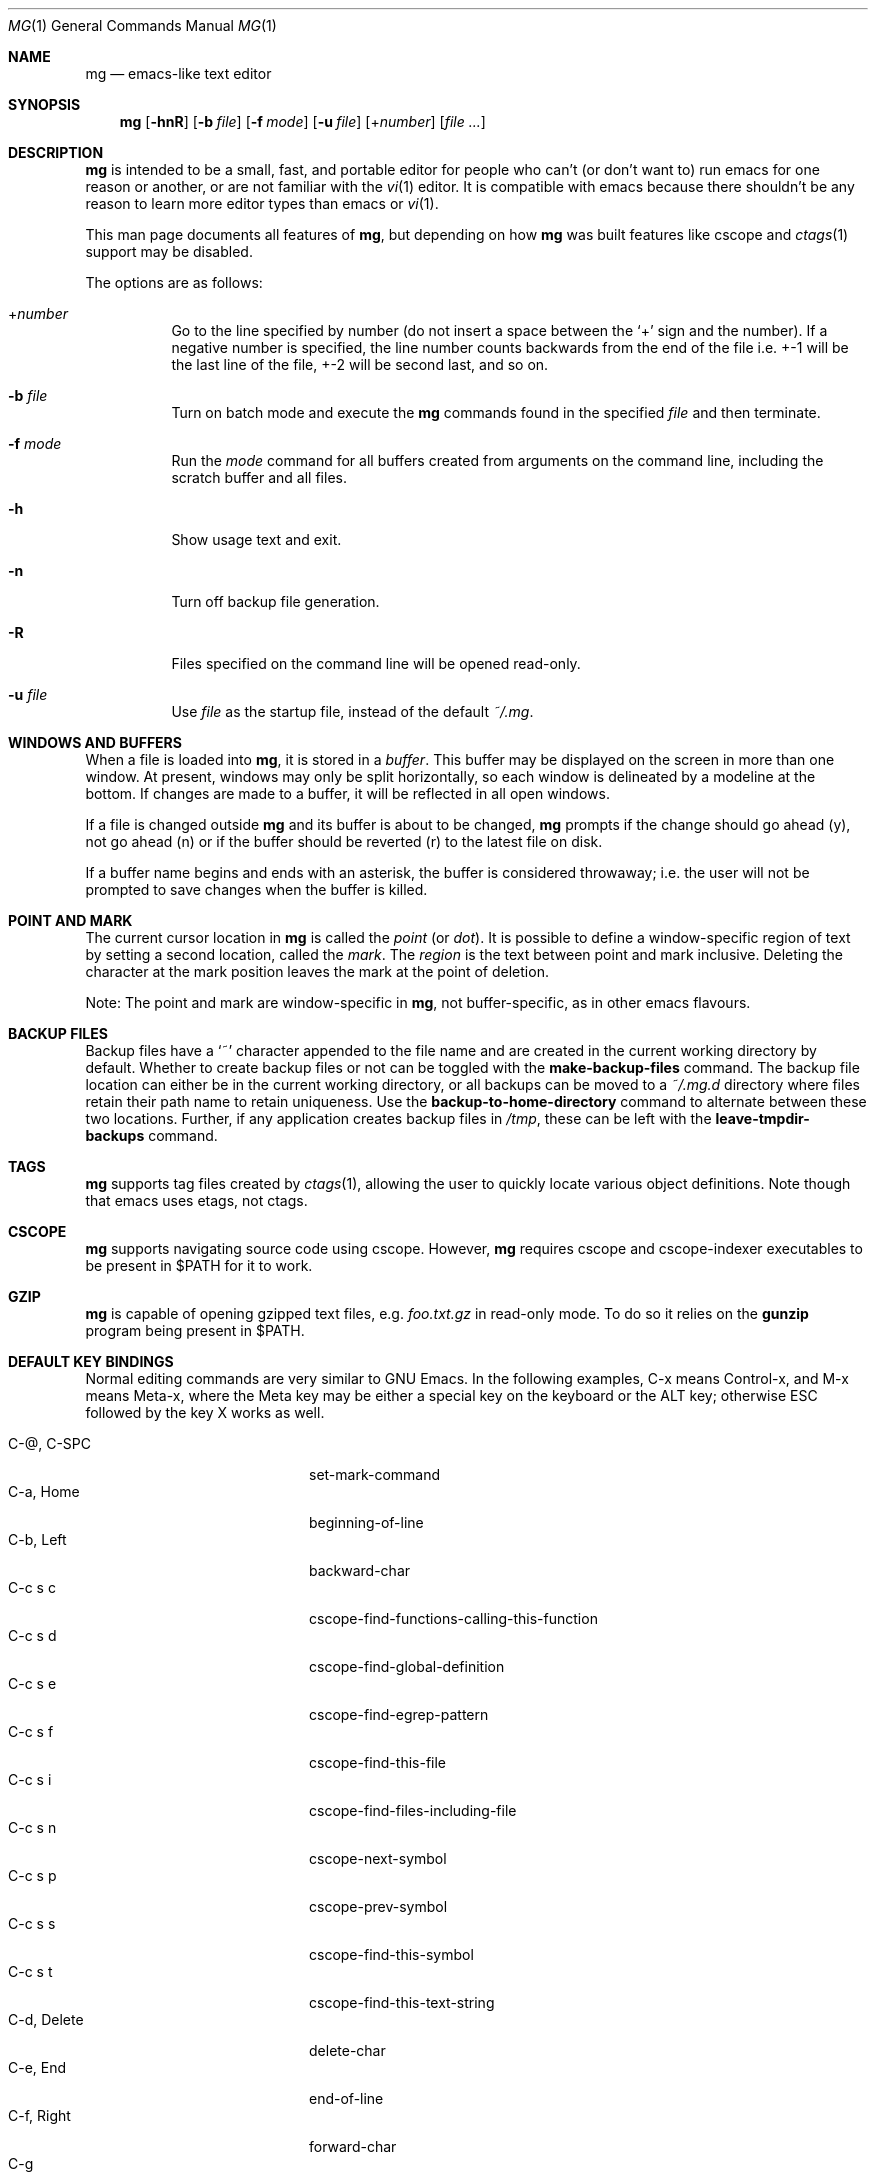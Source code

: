 .\"	$OpenBSD: mg.1,v 1.137 2024/06/04 06:48:34 op Exp $
.\" This file is in the public domain.
.\"
.Dd $Mdocdate: June 4 2024 $
.Dt MG 1
.Os
.Sh NAME
.Nm mg
.Nd emacs-like text editor
.Sh SYNOPSIS
.Nm mg
.Op Fl hnR
.Op Fl b Ar file
.Op Fl f Ar mode
.Op Fl u Ar file
.Op + Ns Ar number
.Op Ar
.Sh DESCRIPTION
.Nm
is intended to be a small, fast, and portable editor for
people who can't (or don't want to) run emacs for one
reason or another, or are not familiar with the
.Xr vi 1
editor.
It is compatible with emacs because there shouldn't
be any reason to learn more editor types than emacs or
.Xr vi 1 .
.Pp
This man page documents all features of
.Nm ,
but depending on how
.Nm
was built features like cscope and
.Xr ctags 1
support may be disabled.
.Pp
The options are as follows:
.Bl -tag -width Ds
.It + Ns Ar number
Go to the line specified by number (do not insert
a space between the
.Sq +
sign and the number).
If a negative number is specified, the line number counts
backwards from the end of the file i.e. +-1 will be the last
line of the file, +-2 will be second last, and so on.
.It Fl b Ar file
Turn on batch mode and execute the
.Nm
commands found in the specified
.Ar file
and then terminate.
.It Fl f Ar mode
Run the
.Ar mode
command for all buffers created from
arguments on the command line, including the
scratch buffer and all files.
.It Fl h
Show usage text and exit.
.It Fl n
Turn off backup file generation.
.It Fl R
Files specified on the command line will be opened read-only.
.It Fl u Ar file
Use
.Ar file
as the startup file, instead of the default
.Pa ~/.mg .
.El
.Sh WINDOWS AND BUFFERS
When a file is loaded into
.Nm ,
it is stored in a
.Em buffer .
This buffer may be displayed on the screen in more than one window.
At present, windows may only be split horizontally, so each window is
delineated by a modeline at the bottom.
If changes are made to a buffer, it will be reflected in all open windows.
.Pp
If a file is changed outside
.Nm
and its buffer is about to be changed,
.Nm
prompts if the change should go ahead (y), not go ahead (n) or if the buffer
should be reverted (r) to the latest file on disk.
.Pp
If a buffer name begins and ends with an asterisk, the buffer is considered
throwaway; i.e. the user will not be prompted to save changes when
the buffer is killed.
.Sh POINT AND MARK
The current cursor location in
.Nm
is called the
.Em point
(or
.Em dot ) .
It is possible to define a window-specific region of text by setting a second
location, called the
.Em mark .
The
.Em region
is the text between point and mark inclusive.
Deleting the character at the mark position leaves
the mark at the point of deletion.
.Pp
Note: The point and mark are window-specific in
.Nm ,
not buffer-specific, as in other emacs flavours.
.Sh BACKUP FILES
Backup files have a
.Sq ~
character appended to the file name and
are created in the current working directory by default.
Whether to create backup files or not can be toggled with the
.Ic make-backup-files
command.
The backup file location can either be in the current
working directory, or all backups can be moved to a
.Pa ~/.mg.d
directory where files retain their path name to retain uniqueness.
Use the
.Ic backup-to-home-directory
command to alternate between these two locations.
Further, if any application creates backup files in
.Pa /tmp ,
these can be left with the
.Ic leave-tmpdir-backups
command.
.Sh TAGS
.Nm
supports tag files created by
.Xr ctags 1 ,
allowing the user to quickly locate various object definitions.
Note though that emacs uses etags, not ctags.
.Sh CSCOPE
.Nm
supports navigating source code using cscope.
However,
.Nm
requires cscope and cscope-indexer executables to be present in
.Ev $PATH
for it to work.
.Sh GZIP
.Nm
is capable of opening gzipped text files, e.g.
.Pa foo.txt.gz
in read-only mode.  To do so it relies on the
.Nm gunzip
program being present in
.Ev $PATH .
.Sh DEFAULT KEY BINDINGS
Normal editing commands are very similar to GNU Emacs.
In the following examples, C-x means Control-x, and M-x means Meta-x,
where the Meta key may be either a special key on the keyboard
or the ALT key; otherwise ESC followed by the key X works as well.
.Pp
.Bl -tag -width xxxxxxxxxxxx -offset indent -compact
.It C-@, C-SPC
set-mark-command
.It C-a, Home
beginning-of-line
.It C-b, Left
backward-char
.It C-c s c
cscope-find-functions-calling-this-function
.It C-c s d
cscope-find-global-definition
.It C-c s e
cscope-find-egrep-pattern
.It C-c s f
cscope-find-this-file
.It C-c s i
cscope-find-files-including-file
.It C-c s n
cscope-next-symbol
.It C-c s p
cscope-prev-symbol
.It C-c s s
cscope-find-this-symbol
.It C-c s t
cscope-find-this-text-string
.It C-d, Delete
delete-char
.It C-e, End
end-of-line
.It C-f, Right
forward-char
.It C-g
keyboard-quit
.It C-h C-h
help-help
.It C-h a
apropos
.It C-h b
describe-bindings
.It C-h c
describe-key-briefly
.It C-h t
tutorial
.It C-h q
quick-help
.It C-j
newline-and-indent
.It C-k
kill-line
.It C-l
recenter
.It RET
newline
.It C-n, Down
next-line
.It C-o
open-line
.It C-p, Up
previous-line
.It C-q
quoted-insert
.It C-r
isearch-backward
.It C-s
isearch-forward
.It C-t
transpose-chars
.It C-u
universal-argument
.It C-v
scroll-up
.It C-w
kill-region
.It C-x C-b
list-buffers
.It C-x C-c
save-buffers-kill-emacs
.It C-x C-f
find-file
.It C-x C-j
dired-jump
.It C-x C-g
keyboard-quit
.It C-x C-l
downcase-region
.It C-x C-o
delete-blank-lines
.It C-x C-q
toggle-read-only
.It C-x C-r
find-file-read-only
.It C-x C-s
save-buffer
.It C-x C-u
upcase-region
.It C-x C-v
find-alternate-file
.It C-x C-w
write-file
.It C-x C-x
exchange-point-and-mark
.It C-x (
start-kbd-macro
.It C-x \&)
end-kbd-macro
.It C-x 0
delete-window
.It C-x 1
delete-other-windows
.It C-x 2
split-window-vertically
.It C-x 4 C-f
find-file-other-window
.It C-x 4 C-g
keyboard-quit
.It C-x 4 b
switch-to-buffer-other-window
.It C-x 4 f
find-file-other-window
.It C-x =
what-cursor-position
.It C-x ^
enlarge-window
.It C-x `
next-error
.It C-x b
switch-to-buffer
.It C-x d
dired
.It C-x e
call-last-kbd-macro
.It C-x f
set-fill-column
.It C-x g
goto-line
.It C-x h
mark-whole-buffer
.It C-x i
insert-file
.It C-x k
kill-buffer
.It C-x n
other-window
.It C-x o
other-window
.It C-x p
previous-window
.It C-x s
save-some-buffers
.It C-x u
undo
.It C-y
yank
.It C-z
suspend-emacs
.It M-C-v
scroll-other-window
.It M-SPC
just-one-space
.It M-!
shell-command
.It M-.
find-tag
.It M-*, M-,
pop-tag-mark
.It M-%
query-replace
.It M-<, C-PgUp
beginning-of-buffer
.It M->, C-PgDn
end-of-buffer
.It M-\e
delete-horizontal-space
.It M-^
join-line
.It M-b, C-left, M-left
backward-word
.It M-c
capitalize-word
.It M-d
kill-word
.It M-f, C-right, M-right
forward-word
.It M-h
mark-paragraph
.It M-l
downcase-word
.It M-m
back-to-indentation
.It M-q
fill-paragraph
.It M-r
search-backward
.It M-s
search-forward
.It M-t
transpose-words
.It M-u
upcase-word
.It M-v
scroll-down
.It M-w
copy-region-as-kill
.It M-x
execute-extended-command
.It M-z
zap-to-char
.It M-{, C-down
backward-paragraph
.It M-|
shell-command-on-region
.It M-}, C-up
forward-paragraph
.It M-~
not-modified
.It M-DEL
backward-kill-word
.It C-_
undo
.It )
blink-and-insert
.It DEL
delete-backward-char
.El
.Pp
For a complete description of
.Nm
commands, see
.Sx MG COMMANDS .
To see the active keybindings at any time, type
.Dq M-x describe-bindings .
.Sh MG COMMANDS
Commands are invoked by
.Dq M-x ,
or by binding to a key.
Many commands take an optional numerical parameter,
.Va n .
This parameter is set either by
M-<n> (where
.Va n
is the numerical argument) before the command, or by
one or more invocations of the universal argument, usually bound to C-u.
When invoked in this manner, the value of the numeric parameter to
be passed is displayed in the minibuffer before the M-x.
One common use of the parameter is in mode toggles (e.g.\&
make-backup-files).
If no parameter is supplied, the mode is toggled to its
alternate state.
If a positive parameter is supplied, the mode is forced to on.
Otherwise, it is forced to off.
.\"
.Bl -tag -width xxxxx
.It Ic apply-macro-to-region-lines
Applies the keyboard macro to each line in the region.
.It Ic apropos
Help Apropos.
Prompt the user for a string, open the *help* buffer,
and list all
.Nm
commands that contain that string.
.It Ic audible-bell
Toggle the audible system bell.
.It Ic auto-execute
Register an
.Ic auto-execute hook ;
that is, specify a filename pattern
(conforming to the shell's filename globbing rules) and an associated
function to execute when a file matching the specified pattern
is read into a buffer.
.It Ic auto-fill-mode
Toggle auto-fill mode (sometimes called
.Ic mail-mode )
in the current buffer,
where text inserted past the fill column is automatically wrapped
to a new line.
Can be set globally with
.Ic set-default-mode .
.It Ic auto-indent-mode
Toggle indent mode in the current buffer,
where indentation is preserved after a newline.
Can be set globally with
.Ic set-default-mode .
.It Ic back-to-indentation
Move the dot to the first non-whitespace character on the current line.
.It Ic backup-to-home-directory
Save backup copies to a
.Pa ~/.mg.d
directory instead of working directory.
Requires
.Ic make-backup-files
to be on.
.It Ic backward-char
Move cursor backwards one character.
.It Ic backward-kill-word
Kill text backwards by
.Va n
words.
.It Ic backward-paragraph
Move cursor backwards
.Va n
paragraphs.
Paragraphs are delimited by <NL><NL> or <NL><TAB> or <NL><SPACE>.
.It Ic backward-word
Move cursor backwards by the specified number of words.
.It Ic beginning-of-buffer
Move cursor to the top of the buffer.
If set, keep mark's position, otherwise set at current position.
A numeric argument
.Va n
will move n/10th of the way from the top.
.It Ic beginning-of-line
Move cursor to the beginning of the line.
.It Ic blink-and-insert
Self-insert a character, then search backwards and blink its
matching delimiter.
For delimiters other than
parenthesis, brackets, and braces, the character itself
is used as its own match.
Can be used in the startup file with the
.Ic global-set-key
command.
.It Ic bsmap-mode
Toggle bsmap mode, where DEL and C-h are swapped.  This may be needed on
some systems if the backspace key doesn't work correctly.
.It Ic c-mode
Toggle a KNF-compliant mode for editing C program files.
.It Ic call-last-kbd-macro
Invoke the keyboard macro.
.It Ic capitalize-word
Capitalize
.Va n
words; i.e. convert the first character of the word to
upper case, and subsequent letters to lower case.
.It Ic cd
Change the global working directory.
See also
.Ic global-wd-mode .
.It Ic column-number-mode
Toggle whether the column number is displayed in the modeline.
Enabled by default.
.It Ic copy-region-as-kill
Copy all of the characters in the region to the kill buffer,
clearing the mark afterwards.
This is a bit like a
.Ic kill-region
followed by a
.Ic yank .
.It Ic count-matches
Count the number of lines matching the supplied regular expression.
.It Ic count-non-matches
Count the number of lines not matching the supplied regular expression.
.It Ic cscope-find-this-symbol
List the matches for the given symbol.
.It Ic cscope-find-global-definition
List global definitions for the given literal.
.It Ic cscope-find-called-functions
List functions called from the given function.
.It Ic cscope-find-functions-calling-this-function
List functions calling the given function.
.It Ic cscope-find-this-text-string
List locations matching the given text string.
.It Ic cscope-find-egrep-pattern
List locations matching the given extended regular expression pattern.
.It Ic cscope-find-this-file
List filenames matching the given filename.
.It Ic cscope-find-files-including-file
List files that #include the given filename.
.It Ic cscope-next-symbol
Navigate to the next match.
.It Ic cscope-prev-symbol
Navigate to the previous match.
.It Ic cscope-next-file
Navigate to the next file.
.It Ic cscope-prev-file
Navigate to the previous file.
.It Ic cscope-create-list-of-files-to-index
Create cscope's List and Index in the given directory.
.It Ic define-key
Prompts the user for a named keymap (mode),
a key, and an
.Nm
command, then creates a keybinding in the appropriate
map.
.It Ic delete-backward-char
Delete backwards
.Va n
characters.
Like delete-char, this actually does a kill if presented
with an argument.
.It Ic delete-blank-lines
Delete blank lines around dot.
If dot is sitting on a blank line, this command
deletes all the blank lines above and below the current line.
Otherwise, it deletes all of the blank lines after the current line.
.It Ic delete-char
Delete
.Va n
characters forward.
If any argument is present, it kills rather than deletes,
saving the result in the kill buffer.
.It Ic delete-horizontal-space
Delete any whitespace around the dot.
.It Ic delete-leading-space
Delete leading whitespace on the current line.
.It Ic delete-trailing-space
Delete trailing whitespace on the current line.
.It Ic delete-matching-lines
Delete all lines after dot that contain a string matching
the supplied regular expression.
.It Ic delete-non-matching-lines
Delete all lines after dot that don't contain a string matching
the supplied regular expression.
.It Ic delete-other-windows
Make the current window the only window visible on the screen.
.It Ic delete-window
Delete current window.
.It Ic describe-bindings
List all global and local keybindings, putting the result in
the *help* buffer.
.It Ic describe-key-briefly
Read a key from the keyboard, and look it up in the keymap.
Display the name of the function currently bound to the key.
.It Ic diff-buffer-with-file
View the differences between buffer and its associated file.
.It Ic digit-argument
Process a numerical argument for keyboard-invoked functions.
.It Ic dired-jump
Open a dired buffer containing the current buffer's directory location.
.It Ic display-help-mode
Toggle permanent display of short help text in status area.  Enabled by
default.
.It Ic display-time-mode
Toggle whether the current time is displayed in the modeline.
.It Ic downcase-region
Set all characters in the region to lower case.
.It Ic downcase-word
Set characters to lower case, starting at the dot, and ending
.Va n
words away.
.It Ic emacs-version
Return an
.Nm
version string.
.It Ic end-kbd-macro
Stop defining a keyboard macro.
.It Ic end-of-buffer
Move cursor to the end of the buffer.
If set, keep mark's position, otherwise set at current position.
A numeric argument
.Va n
will move n/10th of the way from the end.
.It Ic end-of-line
Move cursor to the end of the line.
.It Ic end-or-call-last-kbd-macro
Stop defining a keyboard macro, or if macro definition is not in
progress, call the last keyboard macro.
.It Ic enlarge-window
Enlarge the current window by shrinking either the window above
or below it.
.It Ic eval-current-buffer
Evaluate the current buffer as a series of
.Nm
commands.
Useful for testing
.Nm
startup files.
.It Ic eval-expression
Get one line from the user, and run it.
Useful for testing expressions in
.Nm
startup files.
.It Ic exchange-point-and-mark
Swap the values of "dot" and "mark" in the current window.
Return an error if no mark is set.
.It Ic execute-extended-command
Invoke an extended command; i.e. M-x.
Call the message line routine to read in the command name and apply
autocompletion to it.
When it comes back, look the name up in the symbol table and run the
command if it is found, passing arguments as necessary.
Print an error if there is anything wrong.
.It Ic fill-paragraph
Justify a paragraph, wrapping text at the current fill column.
.It Ic find-file
Select a file for editing.
First check if the file can be found
in another buffer; if it is there, just switch to that buffer.
If the file cannot be found, create a new buffer, read in the
file from disk, and switch to the new buffer.
.It Ic find-file-read-only
Same as find-file, except the new buffer is set to read-only.
.It Ic find-alternate-file
Replace the current file with an alternate one.
Semantics for finding the replacement file are the same as
find-file, except the current buffer is killed before the switch.
If the kill fails, or is aborted, revert to the original file.
.It Ic find-file-other-window
Opens the specified file in a second buffer.
Splits the current window if necessary.
.It Ic find-tag
Jump to definition of tag at dot.
.It Ic forward-char
Move cursor forwards (or backwards, if
.Va n
is negative)
.Va n
characters.
Returns an error if the end of buffer is reached.
.It Ic forward-paragraph
Move forward
.Va n
paragraphs.
Paragraphs are delimited by <NL><NL> or <NL><TAB> or <NL><SPACE>.
.It Ic forward-word
Move the cursor forward by the specified number of words.
.It Ic global-set-key
Bind a key in the global (fundamental) key map.
.It Ic global-unset-key
Unbind a key from the global (fundamental) key map; i.e. set it to 'rescan'.
.It Ic global-wd-mode
Toggle global working-directory mode.
When enabled,
.Nm
defaults to opening files (and executing commands like compile and grep)
relative to the global working directory.
When disabled, a working directory is set for each buffer.
.It Ic goto-line
Go to a specific line.
If an argument is present, then
it is the line number, else prompt for a line number to use.
.It Ic help-help
Prompts for one of (a)propos, (b)indings, des(c)ribe key briefly.
.It Ic insert
Insert a string, mainly for use from macros.
.It Ic insert-buffer
Insert the contents of another buffer at dot.
.It Ic insert-file
Insert a file into the current buffer at dot.
.It Ic insert-with-wrap
Insert the bound character with word wrap.
Check to see if we're past the fill column, and if so,
justify this line.
.It Ic isearch-backward
Use incremental searching, initially in the reverse direction.
isearch ignores any explicit arguments.
If invoked during macro definition or evaluation, the non-incremental
search-backward is invoked instead.
.It Ic isearch-forward
Use incremental searching, initially in the forward direction.
isearch ignores any explicit arguments.
If invoked during macro definition or evaluation, the non-incremental
search-forward is invoked instead.
.It Ic join-line
Join the current line to the previous.
If called with an argument,
join the next line to the current one.
.It Ic just-one-space
Delete any whitespace around dot, then insert a space.
.It Ic keyboard-quit
Abort the current action.
.It Ic kill-buffer
Dispose of a buffer, by name.
If the buffer name does not start and end with an asterisk,
prompt the user if the buffer
has been changed.
.It Ic kill-line
Kill line.
If called without an argument, it kills from dot to the end
of the line, unless it is at the end of the line, when it kills the
newline.
If called with an argument of 0, it kills from the start of the
line to dot.
If called with a positive argument, it kills from dot
forward over that number of newlines.
If called with a negative argument
it kills any text before dot on the current line, then it kills back
abs(n) lines.
.It Ic kill-paragraph
Delete
.Va n
paragraphs starting with the current one.
.It Ic kill-region
Kill the currently defined region.
.It Ic kill-word
Delete forward
.Va n
words.
.It Ic leave-tmpdir-backups
Modifies the behaviour of
.Ic backup-to-home-directory .
Backup files that would normally reside in
.Pa /tmp
are left there and not moved to the
.Pa ~/.mg.d
directory.
.It Ic line-number-mode
Toggle whether the line number is displayed in the modeline.
.It Ic list-buffers
Display the list of available buffers.
The first column in the output indicates which buffer is active with a '>'
character.
The second column indicates which buffers are modified.
The third column indicates which buffers are read-only.
The remaining columns are self-explanatory.
.It Ic load
Prompt the user for a filename, and then execute commands
from that file.
.It Ic local-set-key
Bind a key mapping in the local (topmost) mode.
.It Ic local-unset-key
Unbind a key mapping in the local (topmost) mode.
.It Ic make-backup-files
Toggle generation of backup files.
Enabled by default.
.It Ic make-directory
Prompt the user for a path or directory name which is then created.
.It Ic mark-paragraph
Mark
.Va n
paragraphs.
.It Ic mark-whole-buffer
Marks whole buffer as a region by putting dot at the beginning and mark
at the end of buffer.
.It Ic meta-key-mode
When disabled, the meta key can be used to insert extended-ascii (8-bit)
characters.
When enabled, the meta key acts as usual.
.It Ic negative-argument
Process a negative argument for keyboard-invoked functions.
.It Ic newline
Insert a newline into the current buffer.
.It Ic newline-and-indent
Insert a newline, then enough tabs and spaces to duplicate the indentation
of the previous line, respecting
.Ic no-tab-mode
and the buffer tab width.
.It Ic next-line
Move forward
.Va n
lines.
.It Ic no-tab-mode
Toggle notab mode.
In this mode, spaces are inserted rather than tabs.
This can be set globally with
.Ic set-default-mode .
.It Ic not-modified
Turn off the modified flag in the current buffer.
.It Ic open-line
Open up some blank space.
Essentially, insert
.Va n
newlines, then back up over them.
.It Ic other-window
The command to make the next (down the screen) window the current
window.
There are no real errors, although the command does nothing if
there is only 1 window on the screen.
.It Ic overwrite-mode
Toggle overwrite mode in the current buffer,
where typing overwrites existing characters rather than inserting them.
Can be set globally with
.Ic set-default-mode .
.It Ic prefix-region
Inserts a prefix string before each line of a region.
The prefix string is settable by using
.Ic set-prefix-string
or this command with a prefix argument.
.It Ic previous-line
Move backwards
.Va n
lines.
.It Ic previous-window
This command makes the previous (up the screen) window the
current window.
There are no errors, although the command does not do
a lot if there is only 1 window.
.It Ic pop-tag-mark
Return to position where
.Ic find-tag
was previously invoked.
.It Ic push-shell
Suspend
.Nm
and switch to alternate screen, if available.
.It Ic pwd
Display current (global) working directory in the status area.
.It Ic query-replace
Query Replace.
Search and replace strings selectively, prompting after each match.
.It Ic quick-help
Toggle quick help buffer.
.It Ic replace-regexp
Replace regular expression globally without individual prompting.
.It Ic replace-string
Replace string globally without individual prompting.
.It Ic query-replace-regexp
Replace strings selectively.
Does a search and replace operation using regular
expressions for both patterns.
.It Ic quoted-insert
Insert the next character verbatim into the current buffer; i.e. ignore
any function bound to that key.
.It Ic re-search-again
Perform a regular expression search again, using the same search
string and direction as the last search command.
.It Ic re-search-backward
Search backwards using a regular expression.
Get a search string from the user, and search, starting at dot
and proceeding toward the front of the buffer.
If found, dot is left
pointing at the first character of the pattern [the last character that
was matched].
.It Ic re-search-forward
Search forward using a regular expression.
Get a search string from the user and search for it starting at dot.
If found, move dot to just after the matched characters.
display does all
the hard stuff.
If not found, it just prints a message.
.It Ic recenter
Reposition dot in the current window.
By default, the dot is centered.
If given a positive argument (n), the display is repositioned to line
n.
If
.Va n
is negative, it is that line from the bottom.
.It Ic redraw-display
Refresh the display.
Recomputes all window sizes in case something has changed.
.It Ic require-final-newline <nil | T | ask>
Require files to have a final newline added when saving.  By default
this is disabled (nil).  To always add a missing newline set to
.Ic T ,
to restore the original
.Nm
behavior, use
.Ic ask .
.It Ic revert-buffer
Revert the current buffer to the latest file on disk.
.It Ic save-buffer
Save the contents of the current buffer if it has been changed,
optionally creating a backup copy.
.It Ic save-buffers-kill-emacs
Offer to save modified buffers and quit
.Nm .
.It Ic save-some-buffers
Look through the list of buffers, offering to save any buffer that
has been changed.
Buffers that are not associated with files (such
as *scratch*, *grep*, *compile*) are ignored.
.It Ic scroll-down
Scroll backwards
.Va n
pages.
A two-line overlap between pages is
assumed.
If given a repeat argument, scrolls back lines, not pages.
.It Ic scroll-one-line-down
Scroll the display down
.Va n
lines without changing the cursor position.
.It Ic scroll-one-line-up
Scroll the display
.Va n
lines up without moving the cursor position.
.It Ic scroll-other-window
Scroll the next window in the window list window forward
.Va n
pages.
.It Ic scroll-up
Scroll forward one page.
A two-line overlap between pages is
assumed.
If given a repeat argument, scrolls back lines, not pages.
.It Ic search-again
Search again, using the same search string and direction as the last
search command.
.It Ic search-backward
Reverse search.
Get a search string from the user, and search, starting
at dot and proceeding toward the front of the buffer.
If found, dot is
left pointing at the first character of the pattern (the last character
that was matched).
.It Ic search-forward
Search forward.
Get a search string from the user, and search for it
starting at dot.
If found, dot gets moved to just after the matched
characters, if not found, print a message.
.It Ic self-insert-command
Insert a character.
.It Ic sentence-end-double-space
Toggle double or single spaces for end of sentences.
Double is the default.
Currently only affects
.Ic fill-paragraph .
.It Ic set-case-fold-search
Set case-fold searching, causing case not to matter
in regular expression searches.
This is the default.
.It Ic set-case-replace
Preserve the case of the replaced string.
This is the default.
.It Ic set-default-mode
Append the supplied mode to the list of default modes
used by subsequent buffer creation.
Built in modes include: fill, indent, notab, and overwrite.
.It Ic set-fill-column
Prompt the user for a fill column.
Used by
.Ic auto-fill-mode .
.It Ic set-mark-command
Sets the mark in the current window to the current dot location.
.It Ic set-prefix-string
Sets the prefix string to be used by the
.Ic prefix-region
command.
.It Ic set-tab-width
Set the tab width for the current buffer, or the default for new buffers
if called with a prefix argument or from the startup file.
.It Ic shell-command
Execute external command from mini-buffer.
.It Ic shell-command-on-region
Provide the text in region to the shell command as input.
.It Ic shrink-window
Shrink current window by one line.
The window immediately below is expanded to pick up the slack.
If only one window is present, this command has no effect.
.It Ic space-to-tabstop
Insert enough spaces to reach the next tab-stop position.
By default, tab-stops occur every 8 characters.
.It Ic split-window-vertically
Split the current window.
A window smaller than 3 lines cannot be split.
.It Ic start-kbd-macro
Start defining a keyboard macro.
Macro definition is ended by invoking end-kbd-macro.
.It Ic suspend-emacs
Suspend
.Nm
and switch back to alternate screen, if in use.
.It Ic switch-to-buffer
Prompt and switch to a new buffer in the current window.
.It Ic switch-to-buffer-other-window
Switch to buffer in another window.
.It Ic toggle-read-only
Toggle the read-only flag on the current buffer.
.It Ic toggle-read-only-all
Toggle the read-only flag on all non-ephemeral buffers.
A simple toggle that switches a global read-only flag either on
or off.
.It Ic transpose-chars
Transpose the two characters in front of and under dot,
then move forward one character.
Treat newline characters the same as any other.
.It Ic transpose-paragraphs
Transpose adjacent paragraphs.
If multiple iterations are requested, the current paragraph will
be moved
.Va n
paragraphs forward.
.It Ic transpose-words
Transpose adjacent words.
.It Ic tutorial
Bring up
.Nm
tutorial, if available on system.
.It Ic undo
Undo the most recent action.
If invoked again without an intervening command,
move the undo pointer to the previous action and undo it.
.It Ic undo-boundary
Add an undo boundary.
This is not usually done interactively.
.It Ic undo-boundary-toggle
Toggle whether undo boundaries are generated.
Undo boundaries are often disabled before operations that should
be considered atomically undoable.
.It Ic undo-enable
Toggle whether undo information is kept.
.It Ic undo-list
Show the undo records for the current buffer in a new buffer.
.It Ic universal-argument
Repeat the next command 4 times.
Usually bound to C-u.
This command may be stacked; e.g.\&
C-u C-u C-f moves the cursor forward 16 characters.
.It Ic upcase-region
Upper case region.
Change all of the lower case characters in the region to
upper case.
.It Ic upcase-word
Move the cursor forward by the specified number of words.
As it moves, convert any characters to upper case.
.It Ic visible-bell
Toggle the visible bell.
If this toggle is on, the modeline will flash.
.It Ic visit-tags-table
Load tags file to be used for subsequent find-tag.
.It Ic what-cursor-position
Display a bunch of useful information about the current location of
dot.
The character under the cursor (in octal), the current line, row,
and column, and approximate position of the cursor in the file (as a
percentage) is displayed.
The column position assumes an infinite
position display; it does not truncate just because the screen does.
.It Ic write-file
Ask for a file name and write the contents of the current buffer to
that file.
Update the remembered file name and clear the buffer
changed flag.
.It Ic yank
Yank text from kill-buffer.
Unlike emacs, the
.Nm
kill buffer consists only
of the most recent kill.
It is not a ring.
.It Ic zap-to-char
Ask for a character and delete text from the current cursor position
until the next instance of that character, including it.
.It Ic zap-up-to-char
Like zap-to-char but doesn't delete the target character.
.El
.Sh MG DIRED KEY BINDINGS
Specific key bindings are available in dired mode.
.Pp
.Bl -tag -width xxxxxxxxxxxxxxxxxx -offset indent -compact
.It DEL
dired-unmark-backward
.It RET, e, f and C-m
dired-find-file
.It SPC, n
dired-next-line
.It !
dired-shell-command
.It +
dired-create-directory
.It ^
dired-up-directory
.It a
dired-find-alternate-file
.It c
dired-do-copy
.It d and C-d
dired-flag-file-deletion
.It g
dired-revert
.It j
dired-goto-file
.It o
dired-find-file-other-window
.It p
dired-previous-line
.It q
quit-window
.It r
dired-do-rename
.It u
dired-unmark
.It x
dired-do-flagged-delete
.It C-v
dired-scroll-down
.It M-v
dired-scroll-up
.El
.Sh MG DIRED COMMANDS
The following are a list of the commands specific to dired mode:
.Bl -tag -width Ds
.It Ic dired-create-directory
Create a directory.
.It Ic dired-do-copy
Copy the file listed on the current line of the dired buffer.
.It Ic dired-do-flagged-delete
Delete the files that have been flagged for deletion.
.It Ic dired-do-rename
Rename the file listed on the current line of the dired buffer.
.It Ic dired-find-alternate-file
Replace the current dired buffer with an alternate one as specified
by the position of the cursor in the dired buffer.
.It Ic dired-find-file
Open the file on the current line of the dired buffer.
If the cursor is on a directory it will be opened in dired mode.
.It Ic dired-flag-file-deletion
Flag the file listed on the current line for deletion.
This is indicated in the buffer by putting a D at the left margin.
No files are actually deleted until the function
.Ic dired-do-flagged-delete
is executed.
.It Ic dired-find-file-other-window
Open the file on the current line of the dired buffer in a
different window.
.It Ic dired-goto-file
Move the cursor to a file name in the dired buffer.
.It Ic dired-next-line
Move the cursor to the next line.
.It Ic dired-other-window
This function works just like dired, except that it puts the
dired buffer in another window.
.It Ic dired-previous-line
Move the cursor to the previous line.
.It Ic dired-revert
Refresh the dired buffer while retaining any flags.
.It Ic dired-scroll-down
Scroll down the dired buffer.
.It Ic dired-scroll-up
Scroll up the dired buffer.
.It Ic dired-shell-command
Pipe the file under the current cursor position through a shell command.
.It Ic dired-unmark
Remove the deletion flag for the file on the current line.
.It Ic dired-unmark-backward
Remove the deletion flag from the file listed on the previous line
of the dired buffer, then move up to that line.
.It Ic dired-up-directory
Open a dired buffer in the parent directory.
.It Ic quit-window
Close the current dired buffer.
.El
.Sh CONFIGURATION FILES
There are two configuration files,
.Pa .mg
and
.Pa .mg-$TERM .
Here,
.Ev $TERM
represents the name of the terminal type; e.g. if the terminal type
is set to
.Dq vt100 ,
.Nm
will use
.Pa .mg-vt100
as a startup file.
The terminal type startup file is used first.
.Pp
The startup file format is a list of commands, one per line, as used for
interactive evaluation.
Strings that are normally entered by the user at any subsequent prompts
may be specified after the command name; e.g.:
.Bd -literal -offset indent
global-set-key ")" self-insert-command
global-set-key "\e^x\e^f" find-file
global-set-key "\ee[Z" backward-char
set-default-mode fill
set-fill-column 72
auto-execute *.c c-mode
.Ed
.Pp
Comments can be added to the startup files by placing
.Sq ;\&
or
.Sq #
as the first character of a line.
.Sh FILES
.Bl -tag -width /usr/share/doc/mg/tutorial -compact
.It Pa ~/.mg
normal startup file
.It Pa ~/.mg-$TERM
terminal-specific startup file
.It Pa ~/.mg.d
alternative backup file location
.It Pa /usr/share/doc/mg/tutorial
concise tutorial
.El
.Sh SEE ALSO
.Xr ctags 1 ,
.Xr vi 1
.Sh CAVEATS
Since it is written completely in C, there is currently no
language in which extensions can be written;
however, keys can be rebound and certain parameters can be changed
in startup files.
.Pp
In order to use 8-bit characters (such as German umlauts), the Meta key
needs to be disabled via the
.Ic meta-key-mode
command.
.Pp
Multi-byte character sets, such as UTF-8, are not supported.

